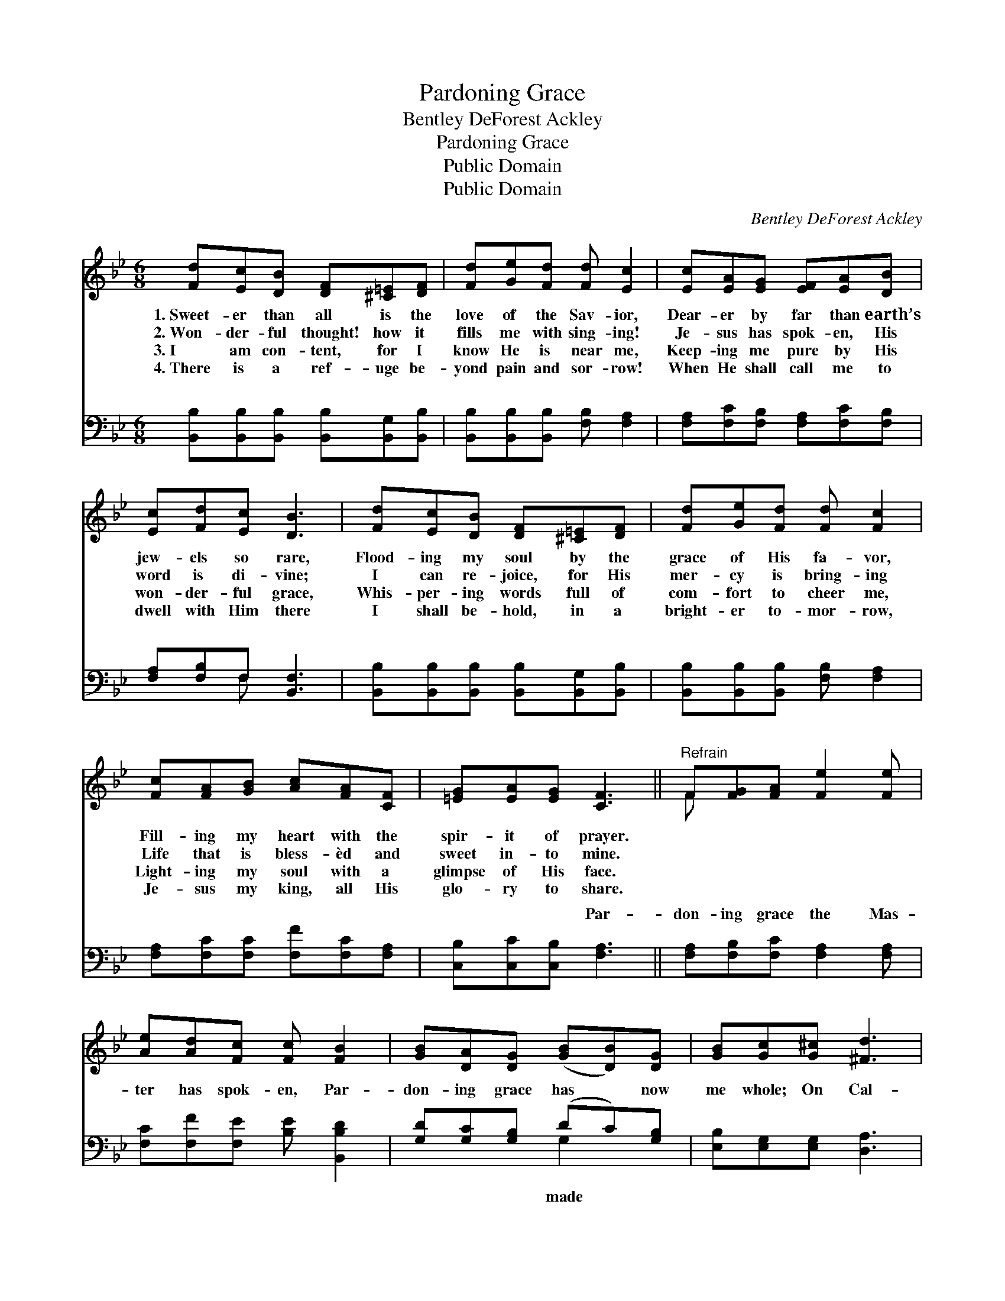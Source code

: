 X:1
T:Pardoning Grace
T:Bentley DeForest Ackley
T:Pardoning Grace
T:Public Domain
T:Public Domain
C:Bentley DeForest Ackley
Z:Public Domain
%%score ( 1 2 ) ( 3 4 )
L:1/8
M:6/8
K:Bb
V:1 treble 
V:2 treble 
V:3 bass 
V:4 bass 
V:1
 [Fd][Ec][DB] [DF][^C=E][DF] | [Fd][Ge][Fd] [Fd] [Ec]2 | [Ec][EA][EG] [EF][EA][DB] | %3
w: 1.~Sweet- er than all is the|love of the Sav- ior,|Dear- er by far than earth’s|
w: 2.~Won- der- ful thought! how it|fills me with sing- ing!|Je- sus has spok- en, His|
w: 3.~I am con- tent, for I|know He is near me,|Keep- ing me pure by His|
w: 4.~There is a ref- uge be-|yond pain and sor- row!|When He shall call me to|
 [Ec][Fd][Ec] [DB]3 | [Fd][Ec][DB] [DF][^C=E][DF] | [Fd][Ge][Fd] [Fd] [Fc]2 | %6
w: jew- els so rare,|Flood- ing my soul by the|grace of His fa- vor,|
w: word is di- vine;|I can re- joice, for His|mer- cy is bring- ing|
w: won- der- ful grace,|Whis- per- ing words full of|com- fort to cheer me,|
w: dwell with Him there|I shall be- hold, in a|bright- er to- mor- row,|
 [Fc][FA][GB] [Ac][FA][CF] | [=EG][EA][EG] [CF]3 ||"^Refrain" F[FG][FA] [Fe]2 [Fe] | %9
w: Fill- ing my heart with the|spir- it of prayer.||
w: Life that is bless- èd and|sweet in- to mine.||
w: Light- ing my soul with a|glimpse of His face.||
w: Je- sus my king, all His|glo- ry to share.||
 [Ae][Ad][Fc] [Fc] [FB]2 | [GB][DA][DG] ([GB][DB])[DG] | [GB][Gc][G^c] [^Fd]3 | %12
w: |||
w: |||
w: |||
w: |||
 [Fd][Fd][Fd] (cA)[_EG] | [EA][Ed][Ec] [Dc] [DB]2 | [EG][EA][FB] [Gc][Gd][Ge] | [Fd]2 [Ec] [DB]3 |] %16
w: ||||
w: ||||
w: ||||
w: ||||
V:2
 x6 | x6 | x6 | x6 | x6 | x6 | x6 | x6 || F x5 | x6 | x6 | x6 | x3 =E2 x | x6 | x6 | x6 |] %16
V:3
 [B,,B,][B,,B,][B,,B,] [B,,B,][B,,G,][B,,B,] | [B,,B,][B,,B,][B,,B,] [F,B,] [F,A,]2 | %2
w: ~ ~ ~ ~ ~ ~|~ ~ ~ ~ ~|
 [F,A,][F,C][F,B,] [F,A,][F,C][F,B,] | [F,A,][F,B,]F, [B,,F,]3 | %4
w: ~ ~ ~ ~ ~ ~|~ ~ ~ ~|
 [B,,B,][B,,B,][B,,B,] [B,,B,][B,,G,][B,,B,] | [B,,B,][B,,B,][B,,B,] [F,B,] [F,A,]2 | %6
w: ~ ~ ~ ~ ~ ~|~ ~ ~ ~ ~|
 [F,A,][F,C][F,C] [F,F][F,C][F,A,] | [C,B,][C,C][C,B,] [F,A,]3 || %8
w: ~ ~ ~ ~ ~ ~|~ ~ ~ Par-|
 [F,A,][F,B,][F,C] [F,A,]2 [F,A,] | [F,C][F,F][F,E] [B,E] [B,,B,D]2 | [G,D][G,C][G,B,] (DC)[G,B,] | %11
w: don- ing grace the Mas-|ter has spok- en, Par-|don- ing grace has * now|
 [E,B,][E,G,][E,G,] [D,A,]3 | [G,=B,][G,B,][G,B,] [C,_B,]2 [C,C] | %13
w: me whole; On Cal-|v’ry’s brow His poor heart|
 [F,C][F,A,][F,A,] [B,,B,] [B,,B,]2 | [E,B,][E,C][D,B,] [E,B,][D,=B,][C,C] | %15
w: was brok- en— Par- don-|ing grace for my sin sick|
 (F,G,)[F,A,] [B,,F,B,]3 |] %16
w: soul. * * *|
V:4
 x6 | x6 | x6 | x2 F, x3 | x6 | x6 | x6 | x6 || x6 | x6 | x3 G,2 x | x6 | x6 | x6 | x6 | F,2 x4 |] %16
w: |||~|||||||made||||||

